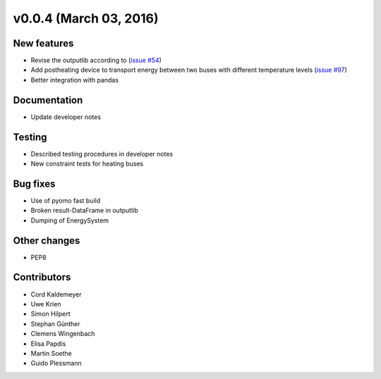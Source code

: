 v0.0.4 (March 03, 2016)
++++++++++++++++++++++++++

New features
############

* Revise the outputlib according to (`issue #54 <https://github.com/oemof/oemof-solph/pull/54>`_)
* Add postheating device to transport energy between two buses with different temperature levels (`issue #97 <https://github.com/oemof/oemof-solph/pull/97>`_)
* Better integration with pandas

Documentation
#############

* Update developer notes

Testing
#######

* Described testing procedures in developer notes
* New constraint tests for heating buses

Bug fixes
#########

* Use of pyomo fast build
* Broken result-DataFrame in outputlib
* Dumping of EnergySystem

Other changes
#############

* PEP8

Contributors
############

* Cord Kaldemeyer
* Uwe Krien
* Simon Hilpert
* Stephan Günther
* Clemens Wingenbach
* Elisa Papdis
* Martin Soethe
* Guido Plessmann

